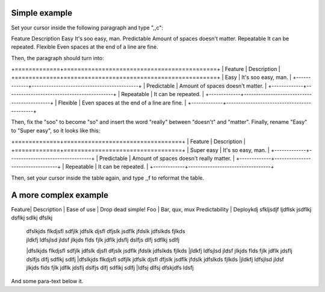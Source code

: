 Simple example
==============
Set your cursor inside the following paragraph and type ",,c":

Feature  Description
Easy  It's soo easy, man.
Predictable        Amount of spaces doesn't matter.
Repeatable  It can be repeated.
Flexible  Even spaces at the end of a line are fine.                 

Then, the paragraph should turn into:

+=============+============================================+
| Feature     | Description                                |
+=============+============================================+
| Easy        | It's soo easy, man.                        |
+-------------+--------------------------------------------+
| Predictable | Amount of spaces doesn't matter.           |
+-------------+--------------------------------------------+
| Repeatable  | It can be repeated.                        |
+-------------+--------------------------------------------+
| Flexible    | Even spaces at the end of a line are fine. |
+-------------+--------------------------------------------+

Then, fix the "soo" to become "so" and insert the word "really" between
"doesn't" and "matter".  Finally, rename "Easy" to "Super easy", so it looks
like this:

+=============+==================================+
| Feature     | Description                      |
+=============+==================================+
| Super easy        | It's so easy, man.              |
+-------------+----------------------------------+
| Predictable | Amount of spaces doesn't really matter. |
+-------------+----------------------------------+
| Repeatable  | It can be repeated.              |
+-------------+----------------------------------+

Then, set your cursor inside the table again, and type ,,f to reformat the
table.


A more complex example
======================

Feature| Description                                 |
Ease of use | Drop dead simple!
Foo | Bar, qux, mux
Predictability | Deploykdj sfkljsdjf ljdflsk jsdflkj dsflkj sdlkj dfslkj
 | dfslkjds flkdjsfl sdfjlk jdfslk djsfl dfjslk jsdflk jfdslk jdfslkds fjlkds
 | jldkfj ldfsjlsd jldsf jlkjds flds fjlk jdflk jdsflj dslfjs dlfj sdflkj sdlfj
 |dfslkjds flkdjsfl sdfjlk jdfslk djsfl dfjslk jsdflk jfdslk jdfslkds fjlkds
 |jldkfj ldfsjlsd jldsf jlkjds flds fjlk jdflk jdsflj dslfjs dlfj sdflkj sdlfj
 |dfslkjds flkdjsfl sdfjlk jdfslk djsfl dfjslk jsdflk jfdslk jdfslkds fjlkds
 |jldkfj ldfsjlsd jldsf jlkjds flds fjlk jdflk jdsflj dslfjs dlfj sdflkj sdlfj
 |ldfsj dlfsj dfskjdfs ldsfj 

And some para-text below it.
